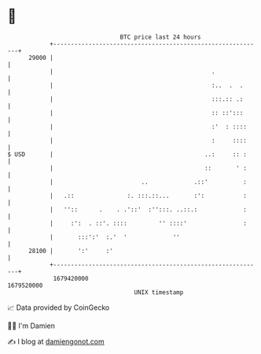 * 👋

#+begin_example
                                   BTC price last 24 hours                    
               +------------------------------------------------------------+ 
         29000 |                                                            | 
               |                                             .              | 
               |                                             :..  .  .      | 
               |                                             :::.:: .:      | 
               |                                             :: ::':::      | 
               |                                             :'  : ::::     | 
               |                                             :     ::::     | 
   $ USD       |                                           ..:     :: :     | 
               |                                           ::       ' :     | 
               |                         ..             .::'          :     | 
               |   .::               :. :::.::...       :':           :     | 
               |   ''::      .    . .'::'  :'':::. ..::.:             :     | 
               |     :':  . ::'. ::::         '' ::::'                :     | 
               |       :::':'  :.'  '             ''                        | 
         28100 |       ':'     :'                                           | 
               +------------------------------------------------------------+ 
                1679420000                                        1679520000  
                                       UNIX timestamp                         
#+end_example
📈 Data provided by CoinGecko

🧑‍💻 I'm Damien

✍️ I blog at [[https://www.damiengonot.com][damiengonot.com]]
